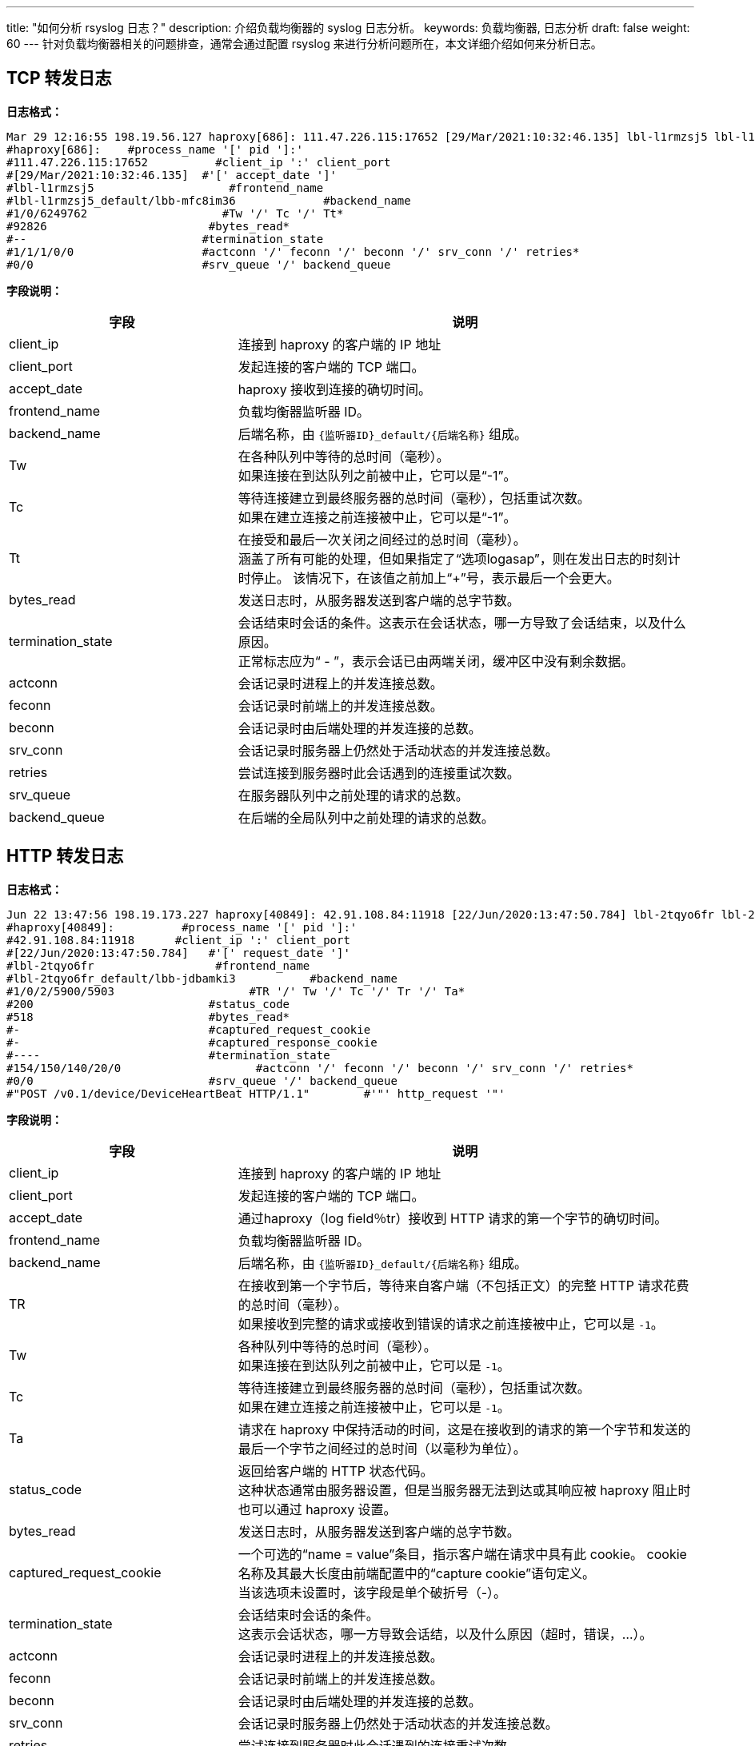 ---
title: "如何分析 rsyslog 日志？"
description: 介绍负载均衡器的 syslog 日志分析。
keywords: 负载均衡器, 日志分析
draft: false
weight: 60
---
针对负载均衡器相关的问题排查，通常会通过配置 rsyslog 来进行分析问题所在，本文详细介绍如何来分析日志。

== TCP 转发日志

*日志格式：*

[,shell]
----
Mar 29 12:16:55 198.19.56.127 haproxy[686]: 111.47.226.115:17652 [29/Mar/2021:10:32:46.135] lbl-l1rmzsj5 lbl-l1rmzsj5_default/lbb-mfc8im36 1/0/6249762 92826 -- 1/1/1/0/0 0/0
#haproxy[686]:    #process_name '[' pid ']:'
#111.47.226.115:17652          #client_ip ':' client_port
#[29/Mar/2021:10:32:46.135]  #'[' accept_date ']'
#lbl-l1rmzsj5                    #frontend_name
#lbl-l1rmzsj5_default/lbb-mfc8im36             #backend_name
#1/0/6249762                    #Tw '/' Tc '/' Tt*
#92826                        #bytes_read*
#--                          #termination_state
#1/1/1/0/0                   #actconn '/' feconn '/' beconn '/' srv_conn '/' retries*
#0/0                         #srv_queue '/' backend_queue
----

*字段说明：*
[cols="1,2"]
|===
| 字段 | 说明

| client_ip
| 连接到 haproxy 的客户端的 IP 地址

| client_port
| 发起连接的客户端的 TCP 端口。

| accept_date
| haproxy 接收到连接的确切时间。

| frontend_name
| 负载均衡器监听器 ID。

| backend_name
a| 后端名称，由 ``{监听器ID}_default/{后端名称}`` 组成。

| Tw
| 在各种队列中等待的总时间（毫秒）。 +
如果连接在到达队列之前被中止，它可以是“-1”。

| Tc
| 等待连接建立到最终服务器的总时间（毫秒），包括重试次数。  +
如果在建立连接之前连接被中止，它可以是“-1”。

| Tt
| 在接受和最后一次关闭之间经过的总时间（毫秒）。 +
涵盖了所有可能的处理，但如果指定了“选项logasap”，则在发出日志的时刻计时停止。 该情况下，在该值之前加上“+”号，表示最后一个会更大。

| bytes_read
| 发送日志时，从服务器发送到客户端的总字节数。

| termination_state
| 会话结束时会话的条件。这表示在会话状态，哪一方导致了会话结束，以及什么原因。 +
正常标志应为“ - ”，表示会话已由两端关闭，缓冲区中没有剩余数据。

| actconn
| 会话记录时进程上的并发连接总数。

| feconn
| 会话记录时前端上的并发连接总数。

| beconn
| 会话记录时由后端处理的并发连接的总数。

| srv_conn
| 会话记录时服务器上仍然处于活动状态的并发连接总数。

| retries
| 尝试连接到服务器时此会话遇到的连接重试次数。

| srv_queue
| 在服务器队列中之前处理的请求的总数。

| backend_queue
| 在后端的全局队列中之前处理的请求的总数。
|===

== HTTP 转发日志

*日志格式：*

[,shell]
----
Jun 22 13:47:56 198.19.173.227 haproxy[40849]: 42.91.108.84:11918 [22/Jun/2020:13:47:50.784] lbl-2tqyo6fr lbl-2tqyo6fr_default/lbb-jdbamki3 1/0/2/5900/5903 200 518 - - ---- 154/150/140/20/0 0/0 POST /v0.1/device/DeviceHeartBeat HTTP/1.1
#haproxy[40849]:          #process_name '[' pid ']:'
#42.91.108.84:11918      #client_ip ':' client_port
#[22/Jun/2020:13:47:50.784]   #'[' request_date ']'
#lbl-2tqyo6fr                  #frontend_name
#lbl-2tqyo6fr_default/lbb-jdbamki3           #backend_name
#1/0/2/5900/5903                    #TR '/' Tw '/' Tc '/' Tr '/' Ta*
#200                          #status_code
#518                          #bytes_read*
#-                            #captured_request_cookie
#-                            #captured_response_cookie
#----                         #termination_state
#154/150/140/20/0                    #actconn '/' feconn '/' beconn '/' srv_conn '/' retries*
#0/0                          #srv_queue '/' backend_queue
#"POST /v0.1/device/DeviceHeartBeat HTTP/1.1"        #'"' http_request '"'
----

*字段说明：*
[cols="1,2"]
|===
| 字段 | 说明

| client_ip
| 连接到 haproxy 的客户端的 IP 地址

| client_port
| 发起连接的客户端的 TCP 端口。

| accept_date
| 通过haproxy（log field％tr）接收到 HTTP 请求的第一个字节的确切时间。

| frontend_name
| 负载均衡器监听器 ID。

| backend_name
| 后端名称，由 `{监听器ID}_default/{后端名称}` 组成。

| TR
| 在接收到第一个字节后，等待来自客户端（不包括正文）的完整 HTTP 请求花费的总时间（毫秒）。 +
如果接收到完整的请求或接收到错误的请求之前连接被中止，它可以是 `-1`。

| Tw
| 各种队列中等待的总时间（毫秒）。 +
如果连接在到达队列之前被中止，它可以是 `-1`。

| Tc
| 等待连接建立到最终服务器的总时间（毫秒），包括重试次数。  +
如果在建立连接之前连接被中止，它可以是 `-1`。

| Ta
| 请求在 haproxy 中保持活动的时间，这是在接收到的请求的第一个字节和发送的最后一个字节之间经过的总时间（以毫秒为单位）。

| status_code
| 返回给客户端的 HTTP 状态代码。 +
这种状态通常由服务器设置，但是当服务器无法到达或其响应被 haproxy 阻止时也可以通过 haproxy 设置。

| bytes_read
| 发送日志时，从服务器发送到客户端的总字节数。

| captured_request_cookie
| 一个可选的“name = value”条目，指示客户端在请求中具有此 cookie。 cookie 名称及其最大长度由前端配置中的“capture cookie”语句定义。 +
当该选项未设置时，该字段是单个破折号（-）。

| termination_state
| 会话结束时会话的条件。 +
这表示会话状态，哪一方导致会话结，以及什么原因（超时，错误，...）。

| actconn
| 会话记录时进程上的并发连接总数。

| feconn
| 会话记录时前端上的并发连接总数。

| beconn
| 会话记录时由后端处理的并发连接的总数。

| srv_conn
| 会话记录时服务器上仍然处于活动状态的并发连接总数。

| retries
| 尝试连接到服务器时此会话遇到的连接重试次数。

| srv_queue
| 在服务器队列中之前处理的请求的总数。

| backend_queue
| 在后端的全局队列中之前处理的请求的总数。

| captured_request_headers
| 由于在前端存在“捕获请求头”语句，在请求中捕获的标题列表。

| captured_response_headers
| 由于在前端存在“捕获响应头”语句，在响应中捕获的标题列表。

| http_request
| 完整的 HTTP 请求行，包括方法，请求和 HTTP 版本字符串。
|===
